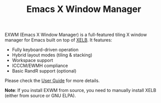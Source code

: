 #+TITLE: Emacs X Window Manager

EXWM (Emacs X Window Manager) is a full-featured tiling X window manager for
Emacs built on top of [[https://github.com/ch11ng/xelb][XELB]].
It features:
+ Fully keyboard-driven operation
+ Hybrid layout modes (tiling & stacking)
+ Workspace support
+ ICCCM/EWMH compliance
+ Basic RandR support (optional)

Please check the [[https://github.com/ch11ng/exwm/wiki][User Guide]] for more details.

*Note*: If you install EXWM from source, you need to manually install XELB
(either from source or GNU ELPA).
